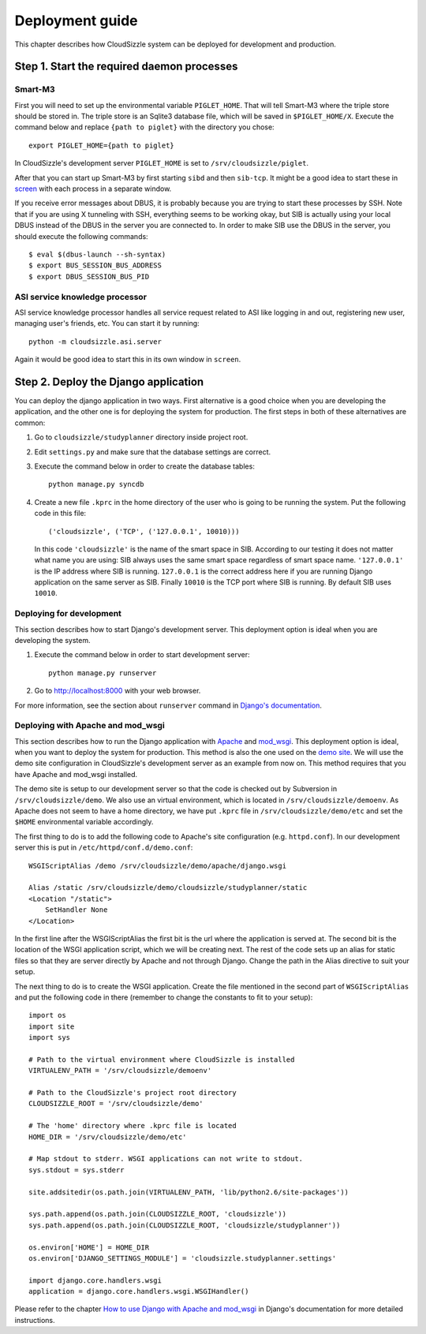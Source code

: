 ================
Deployment guide
================

This chapter describes how CloudSizzle system can be deployed for development
and production.

Step 1. Start the required daemon processes
===========================================

Smart-M3
--------

First you will need to set up the environmental variable ``PIGLET_HOME``. That
will tell Smart-M3 where the triple store should be stored in. The triple store
is an Sqlite3 database file, which will be saved in ``$PIGLET_HOME/X``. Execute
the command below and replace ``{path to piglet}`` with the directory you
chose::

    export PIGLET_HOME={path to piglet}

In CloudSizzle's development server ``PIGLET_HOME`` is set to
``/srv/cloudsizzle/piglet``.

After that you can start up Smart-M3 by first starting ``sibd`` and then
``sib-tcp``. It might be a good idea to start these in `screen`_ with each
process in a separate window.

If you receive error messages about DBUS, it is probably because you are trying
to start these processes by SSH. Note that if you are using X tunneling with
SSH, everything seems to be working okay, but SIB is actually using your local
DBUS instead of the DBUS in the server you are connected to. In order to make
SIB use the DBUS in the server, you should execute the following commands::

    $ eval $(dbus-launch --sh-syntax)
    $ export BUS_SESSION_BUS_ADDRESS
    $ export DBUS_SESSION_BUS_PID

.. _screen: http://www.gnu.org/software/screen/

ASI service knowledge processor
-------------------------------

ASI service knowledge processor handles all service request related to ASI like
logging in and out, registering new user, managing user's friends, etc. You can
start it by running::

    python -m cloudsizzle.asi.server

Again it would be good idea to start this in its own window in ``screen``.


Step 2. Deploy the Django application
=====================================

You can deploy the django application in two ways. First alternative is a good
choice when you are developing the application, and the other one is for
deploying the system for production. The first steps in both of these
alternatives are common:

1. Go to ``cloudsizzle/studyplanner`` directory inside project root.

2. Edit ``settings.py`` and make sure that the database settings are correct.

3. Execute the command below in order to create the database tables::

    python manage.py syncdb

4. Create a new file ``.kprc`` in the home directory of the user who is going
   to be running the system. Put the following code in this file::

        ('cloudsizzle', ('TCP', ('127.0.0.1', 10010)))

   In this code ``'cloudsizzle'`` is the name of the smart space in SIB.
   According to our testing it does not matter what name you are using: SIB
   always uses the same smart space regardless of smart space name.
   ``'127.0.0.1'`` is the IP address where SIB is running. ``127.0.0.1`` is the
   correct address here if you are running Django application on the same
   server as SIB. Finally ``10010`` is the TCP port where SIB is running. By
   default SIB uses ``10010``.


Deploying for development
-------------------------

This section describes how to start Django's development server. This
deployment option is ideal when you are developing the system.

1. Execute the command below in order to start development server::

    python manage.py runserver

2. Go to http://localhost:8000 with your web browser.

For more information, see the section about ``runserver`` command in
`Django's documentation`_.

.. _Django's documentation: http://docs.djangoproject.com/en/dev/ref/django-admin/#runserver-port-or-ipaddr-port


Deploying with Apache and mod_wsgi
----------------------------------

This section describes how to run the Django application with `Apache`_ and
`mod_wsgi`_. This deployment option is ideal, when you want to deploy the
system for production. This method is also the one used on the `demo site`_.
We will use the demo site configuration in CloudSizzle's development server as
an example from now on. This method requires that you have Apache and mod_wsgi
installed.

The demo site is setup to our development server so that the code is checked
out by Subversion in ``/srv/cloudsizzle/demo``. We also use an virtual
environment, which is located in ``/srv/cloudsizzle/demoenv``. As Apache does
not seem to have a home directory, we have put ``.kprc`` file in
``/srv/cloudsizzle/demo/etc`` and set the ``$HOME`` environmental variable
accordingly.

The first thing to do is to add the following code to Apache's site
configuration (e.g. ``httpd.conf``). In our development server this is put in
``/etc/httpd/conf.d/demo.conf``::

    WSGIScriptAlias /demo /srv/cloudsizzle/demo/apache/django.wsgi

    Alias /static /srv/cloudsizzle/demo/cloudsizzle/studyplanner/static
    <Location "/static">
        SetHandler None
    </Location>

In the first line after the WSGIScriptAlias the first bit is the url where the
application is served at. The second bit is the location of the WSGI application
script, which we will be creating next. The rest of the code sets up an alias
for static files so that they are server directly by Apache and not through
Django. Change the path in the Alias directive to suit your setup.

The next thing to do is to create the WSGI application. Create the file
mentioned in the second part of ``WSGIScriptAlias`` and put the following code
in there (remember to change the constants to fit to your setup)::

    import os
    import site
    import sys

    # Path to the virtual environment where CloudSizzle is installed
    VIRTUALENV_PATH = '/srv/cloudsizzle/demoenv'

    # Path to the CloudSizzle's project root directory
    CLOUDSIZZLE_ROOT = '/srv/cloudsizzle/demo'

    # The 'home' directory where .kprc file is located
    HOME_DIR = '/srv/cloudsizzle/demo/etc'

    # Map stdout to stderr. WSGI applications can not write to stdout.
    sys.stdout = sys.stderr

    site.addsitedir(os.path.join(VIRTUALENV_PATH, 'lib/python2.6/site-packages'))

    sys.path.append(os.path.join(CLOUDSIZZLE_ROOT, 'cloudsizzle'))
    sys.path.append(os.path.join(CLOUDSIZZLE_ROOT, 'cloudsizzle/studyplanner'))

    os.environ['HOME'] = HOME_DIR
    os.environ['DJANGO_SETTINGS_MODULE'] = 'cloudsizzle.studyplanner.settings'

    import django.core.handlers.wsgi
    application = django.core.handlers.wsgi.WSGIHandler()

Please refer to the chapter `How to use Django with Apache and mod_wsgi`_ in
Django's documentation for more detailed instructions.

.. _Apache: http://httpd.apache.org/
.. _mod_wsgi: http://code.google.com/p/modwsgi/
.. _demo site: http://cloudsizzle.cs.hut.fi/demo
.. _How to use Django with Apache and mod_wsgi: http://docs.djangoproject.com/en/1.1/howto/deployment/modwsgi/
